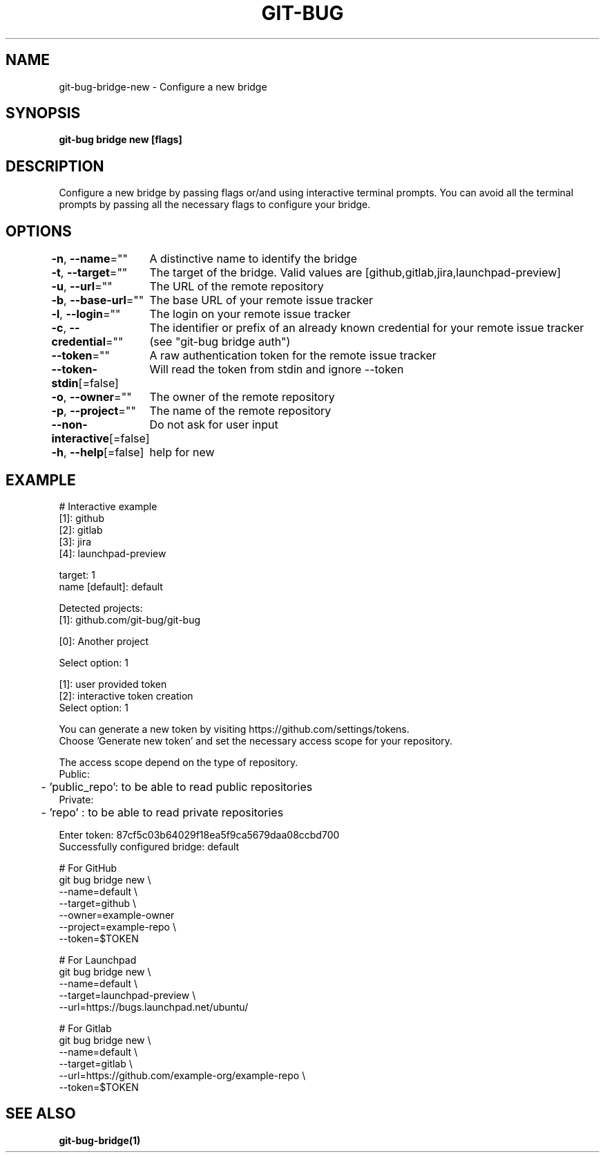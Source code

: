 .nh
.TH "GIT-BUG" "1" "Apr 2019" "Generated from git-bug's source code" ""

.SH NAME
.PP
git-bug-bridge-new - Configure a new bridge


.SH SYNOPSIS
.PP
\fBgit-bug bridge new [flags]\fP


.SH DESCRIPTION
.PP
Configure a new bridge by passing flags or/and using interactive terminal prompts. You can avoid all the terminal prompts by passing all the necessary flags to configure your bridge.


.SH OPTIONS
.PP
\fB-n\fP, \fB--name\fP=""
	A distinctive name to identify the bridge

.PP
\fB-t\fP, \fB--target\fP=""
	The target of the bridge. Valid values are [github,gitlab,jira,launchpad-preview]

.PP
\fB-u\fP, \fB--url\fP=""
	The URL of the remote repository

.PP
\fB-b\fP, \fB--base-url\fP=""
	The base URL of your remote issue tracker

.PP
\fB-l\fP, \fB--login\fP=""
	The login on your remote issue tracker

.PP
\fB-c\fP, \fB--credential\fP=""
	The identifier or prefix of an already known credential for your remote issue tracker (see "git-bug bridge auth")

.PP
\fB--token\fP=""
	A raw authentication token for the remote issue tracker

.PP
\fB--token-stdin\fP[=false]
	Will read the token from stdin and ignore --token

.PP
\fB-o\fP, \fB--owner\fP=""
	The owner of the remote repository

.PP
\fB-p\fP, \fB--project\fP=""
	The name of the remote repository

.PP
\fB--non-interactive\fP[=false]
	Do not ask for user input

.PP
\fB-h\fP, \fB--help\fP[=false]
	help for new


.SH EXAMPLE
.EX
# Interactive example
[1]: github
[2]: gitlab
[3]: jira
[4]: launchpad-preview

target: 1
name [default]: default

Detected projects:
[1]: github.com/git-bug/git-bug

[0]: Another project

Select option: 1

[1]: user provided token
[2]: interactive token creation
Select option: 1

You can generate a new token by visiting https://github.com/settings/tokens.
Choose 'Generate new token' and set the necessary access scope for your repository.

The access scope depend on the type of repository.
Public:
	- 'public_repo': to be able to read public repositories
Private:
	- 'repo'       : to be able to read private repositories

Enter token: 87cf5c03b64029f18ea5f9ca5679daa08ccbd700
Successfully configured bridge: default

# For GitHub
git bug bridge new \\
    --name=default \\
    --target=github \\
    --owner=example-owner
    --project=example-repo \\
    --token=$TOKEN

# For Launchpad
git bug bridge new \\
    --name=default \\
    --target=launchpad-preview \\
    --url=https://bugs.launchpad.net/ubuntu/

# For Gitlab
git bug bridge new \\
    --name=default \\
    --target=gitlab \\
    --url=https://github.com/example-org/example-repo \\
    --token=$TOKEN
.EE


.SH SEE ALSO
.PP
\fBgit-bug-bridge(1)\fP

